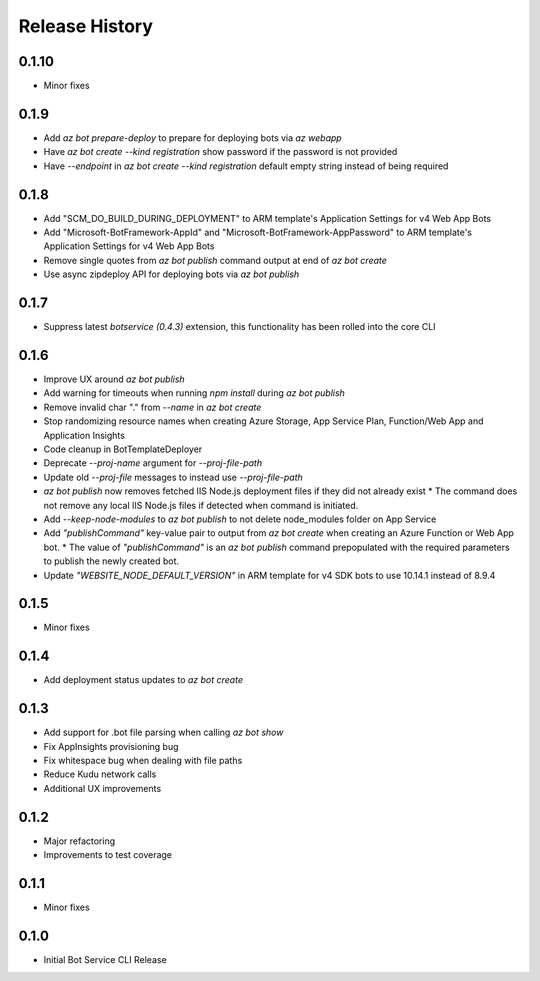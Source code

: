 .. :changelog:

Release History
===============

0.1.10
++++++
* Minor fixes

0.1.9
+++++
* Add `az bot prepare-deploy` to prepare for deploying bots via `az webapp`
* Have `az bot create --kind registration` show password if the password is not provided
* Have `--endpoint` in `az bot create --kind registration` default empty string instead of being required

0.1.8
+++++
* Add "SCM_DO_BUILD_DURING_DEPLOYMENT" to ARM template's Application Settings for v4 Web App Bots
* Add "Microsoft-BotFramework-AppId" and "Microsoft-BotFramework-AppPassword" to ARM template's Application Settings for v4 Web App Bots
* Remove single quotes from `az bot publish` command output at end of `az bot create`
* Use async zipdeploy API for deploying bots via `az bot publish`

0.1.7
+++++
* Suppress latest `botservice (0.4.3)` extension, this functionality has been rolled into the core CLI

0.1.6
+++++
* Improve UX around `az bot publish`
* Add warning for timeouts when running `npm install` during `az bot publish`
* Remove invalid char "." from `--name`  in `az bot create`
* Stop randomizing resource names when creating Azure Storage, App Service Plan, Function/Web App and Application Insights
* Code cleanup in BotTemplateDeployer
* Deprecate `--proj-name` argument for `--proj-file-path`
* Update old `--proj-file` messages to instead use `--proj-file-path`
* `az bot publish` now removes fetched IIS Node.js deployment files if they did not already exist
  * The command does not remove any local IIS Node.js files if detected when command is initiated.
* Add `--keep-node-modules` to `az bot publish` to not delete node_modules folder on App Service
* Add `"publishCommand"` key-value pair to output from `az bot create` when creating an Azure Function or Web App bot.
  * The value of `"publishCommand"` is an `az bot publish` command prepopulated with the required parameters to publish the newly created bot.
* Update `"WEBSITE_NODE_DEFAULT_VERSION"` in ARM template for v4 SDK bots to use 10.14.1 instead of 8.9.4

0.1.5
+++++
* Minor fixes

0.1.4
+++++
* Add deployment status updates to `az bot create`

0.1.3
+++++
* Add support for .bot file parsing when calling `az bot show`
* Fix AppInsights provisioning bug
* Fix whitespace bug when dealing with file paths
* Reduce Kudu network calls
* Additional UX improvements

0.1.2
+++++
* Major refactoring
* Improvements to test coverage

0.1.1
+++++
* Minor fixes

0.1.0
+++++
* Initial Bot Service CLI Release